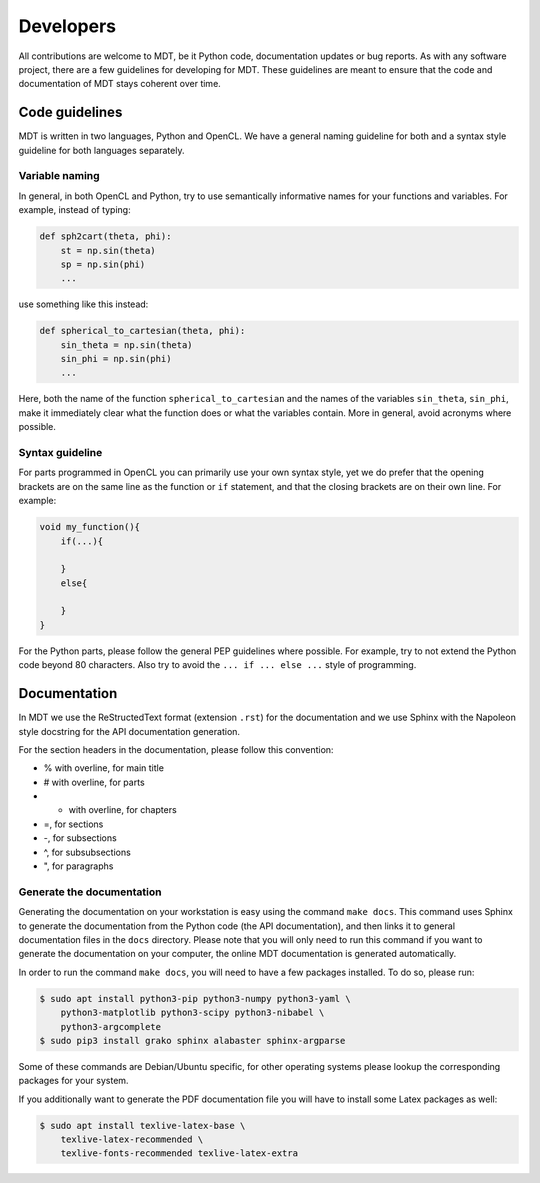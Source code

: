 ##########
Developers
##########
All contributions are welcome to MDT, be it Python code, documentation updates or bug reports.
As with any software project, there are a few guidelines for developing for MDT.
These guidelines are meant to ensure that the code and documentation of MDT stays coherent over time.


***************
Code guidelines
***************
MDT is written in two languages, Python and OpenCL.
We have a general naming guideline for both and a syntax style guideline for both languages separately.


Variable naming
===============
In general, in both OpenCL and Python, try to use semantically informative names for your functions and variables.
For example, instead of typing:

.. code-block:: python

    def sph2cart(theta, phi):
        st = np.sin(theta)
        sp = np.sin(phi)
        ...

use something like this instead:

.. code-block:: python

    def spherical_to_cartesian(theta, phi):
        sin_theta = np.sin(theta)
        sin_phi = np.sin(phi)
        ...

Here, both the name of the function ``spherical_to_cartesian`` and the names of the variables ``sin_theta``, ``sin_phi``, make it immediately clear what
the function does or what the variables contain.
More in general, avoid acronyms where possible.


Syntax guideline
================
For parts programmed in OpenCL you can primarily use your own syntax style, yet we do prefer that the opening brackets are on the same line as
the function or ``if`` statement, and that the closing brackets are on their own line. For example:

.. code-block:: c

    void my_function(){
        if(...){

        }
        else{

        }
    }

For the Python parts, please follow the general PEP guidelines where possible.
For example, try to not extend the Python code beyond 80 characters.
Also try to avoid the ``... if ... else ...`` style of programming.


*************
Documentation
*************
In MDT we use the ReStructedText format (extension ``.rst``) for the documentation and we use Sphinx with the Napoleon style docstring for the API documentation generation.

For the section headers in the documentation, please follow this convention:

* % with overline, for main title
* # with overline, for parts
* * with overline, for chapters
* =, for sections
* -, for subsections
* ^, for subsubsections
* ", for paragraphs


Generate the documentation
==========================
Generating the documentation on your workstation is easy using the command ``make docs``.
This command uses Sphinx to generate the documentation from the Python code (the API documentation), and then links it to general documentation files in the ``docs`` directory.
Please note that you will only need to run this command if you want to generate the documentation on your computer, the online MDT documentation is generated automatically.

In order to run the command ``make docs``, you will need to have a few packages installed. To do so, please run:

.. code-block:: bash

    $ sudo apt install python3-pip python3-numpy python3-yaml \
        python3-matplotlib python3-scipy python3-nibabel \
        python3-argcomplete
    $ sudo pip3 install grako sphinx alabaster sphinx-argparse

Some of these commands are Debian/Ubuntu specific, for other operating systems please lookup the corresponding packages for your system.

If you additionally want to generate the PDF documentation file you will have to install some Latex packages as well:

.. code-block:: bash

    $ sudo apt install texlive-latex-base \
        texlive-latex-recommended \
        texlive-fonts-recommended texlive-latex-extra
